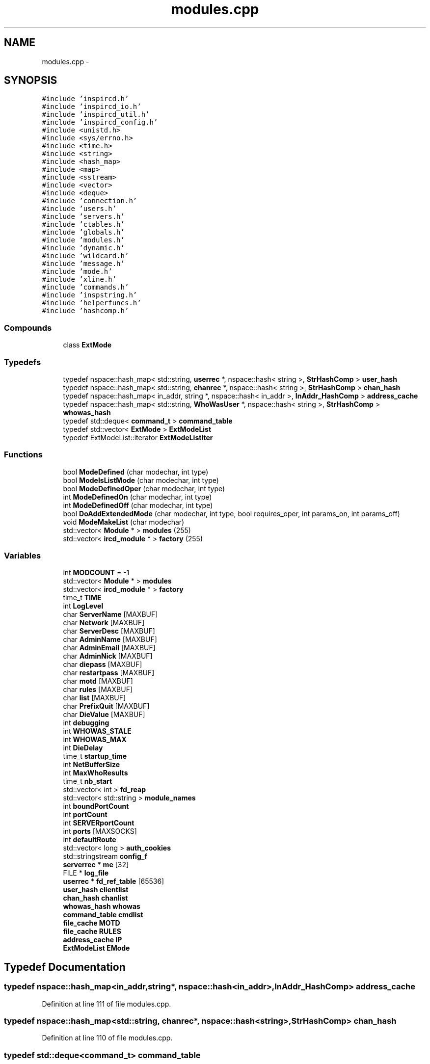 .TH "modules.cpp" 3 "15 May 2005" "InspIRCd" \" -*- nroff -*-
.ad l
.nh
.SH NAME
modules.cpp \- 
.SH SYNOPSIS
.br
.PP
\fC#include 'inspircd.h'\fP
.br
\fC#include 'inspircd_io.h'\fP
.br
\fC#include 'inspircd_util.h'\fP
.br
\fC#include 'inspircd_config.h'\fP
.br
\fC#include <unistd.h>\fP
.br
\fC#include <sys/errno.h>\fP
.br
\fC#include <time.h>\fP
.br
\fC#include <string>\fP
.br
\fC#include <hash_map>\fP
.br
\fC#include <map>\fP
.br
\fC#include <sstream>\fP
.br
\fC#include <vector>\fP
.br
\fC#include <deque>\fP
.br
\fC#include 'connection.h'\fP
.br
\fC#include 'users.h'\fP
.br
\fC#include 'servers.h'\fP
.br
\fC#include 'ctables.h'\fP
.br
\fC#include 'globals.h'\fP
.br
\fC#include 'modules.h'\fP
.br
\fC#include 'dynamic.h'\fP
.br
\fC#include 'wildcard.h'\fP
.br
\fC#include 'message.h'\fP
.br
\fC#include 'mode.h'\fP
.br
\fC#include 'xline.h'\fP
.br
\fC#include 'commands.h'\fP
.br
\fC#include 'inspstring.h'\fP
.br
\fC#include 'helperfuncs.h'\fP
.br
\fC#include 'hashcomp.h'\fP
.br

.SS "Compounds"

.in +1c
.ti -1c
.RI "class \fBExtMode\fP"
.br
.in -1c
.SS "Typedefs"

.in +1c
.ti -1c
.RI "typedef nspace::hash_map< std::string, \fBuserrec\fP *, nspace::hash< string >, \fBStrHashComp\fP > \fBuser_hash\fP"
.br
.ti -1c
.RI "typedef nspace::hash_map< std::string, \fBchanrec\fP *, nspace::hash< string >, \fBStrHashComp\fP > \fBchan_hash\fP"
.br
.ti -1c
.RI "typedef nspace::hash_map< in_addr, string *, nspace::hash< in_addr >, \fBInAddr_HashComp\fP > \fBaddress_cache\fP"
.br
.ti -1c
.RI "typedef nspace::hash_map< std::string, \fBWhoWasUser\fP *, nspace::hash< string >, \fBStrHashComp\fP > \fBwhowas_hash\fP"
.br
.ti -1c
.RI "typedef std::deque< \fBcommand_t\fP > \fBcommand_table\fP"
.br
.ti -1c
.RI "typedef std::vector< \fBExtMode\fP > \fBExtModeList\fP"
.br
.ti -1c
.RI "typedef ExtModeList::iterator \fBExtModeListIter\fP"
.br
.in -1c
.SS "Functions"

.in +1c
.ti -1c
.RI "bool \fBModeDefined\fP (char modechar, int type)"
.br
.ti -1c
.RI "bool \fBModeIsListMode\fP (char modechar, int type)"
.br
.ti -1c
.RI "bool \fBModeDefinedOper\fP (char modechar, int type)"
.br
.ti -1c
.RI "int \fBModeDefinedOn\fP (char modechar, int type)"
.br
.ti -1c
.RI "int \fBModeDefinedOff\fP (char modechar, int type)"
.br
.ti -1c
.RI "bool \fBDoAddExtendedMode\fP (char modechar, int type, bool requires_oper, int params_on, int params_off)"
.br
.ti -1c
.RI "void \fBModeMakeList\fP (char modechar)"
.br
.ti -1c
.RI "std::vector< \fBModule\fP * > \fBmodules\fP (255)"
.br
.ti -1c
.RI "std::vector< \fBircd_module\fP * > \fBfactory\fP (255)"
.br
.in -1c
.SS "Variables"

.in +1c
.ti -1c
.RI "int \fBMODCOUNT\fP = -1"
.br
.ti -1c
.RI "std::vector< \fBModule\fP * > \fBmodules\fP"
.br
.ti -1c
.RI "std::vector< \fBircd_module\fP * > \fBfactory\fP"
.br
.ti -1c
.RI "time_t \fBTIME\fP"
.br
.ti -1c
.RI "int \fBLogLevel\fP"
.br
.ti -1c
.RI "char \fBServerName\fP [MAXBUF]"
.br
.ti -1c
.RI "char \fBNetwork\fP [MAXBUF]"
.br
.ti -1c
.RI "char \fBServerDesc\fP [MAXBUF]"
.br
.ti -1c
.RI "char \fBAdminName\fP [MAXBUF]"
.br
.ti -1c
.RI "char \fBAdminEmail\fP [MAXBUF]"
.br
.ti -1c
.RI "char \fBAdminNick\fP [MAXBUF]"
.br
.ti -1c
.RI "char \fBdiepass\fP [MAXBUF]"
.br
.ti -1c
.RI "char \fBrestartpass\fP [MAXBUF]"
.br
.ti -1c
.RI "char \fBmotd\fP [MAXBUF]"
.br
.ti -1c
.RI "char \fBrules\fP [MAXBUF]"
.br
.ti -1c
.RI "char \fBlist\fP [MAXBUF]"
.br
.ti -1c
.RI "char \fBPrefixQuit\fP [MAXBUF]"
.br
.ti -1c
.RI "char \fBDieValue\fP [MAXBUF]"
.br
.ti -1c
.RI "int \fBdebugging\fP"
.br
.ti -1c
.RI "int \fBWHOWAS_STALE\fP"
.br
.ti -1c
.RI "int \fBWHOWAS_MAX\fP"
.br
.ti -1c
.RI "int \fBDieDelay\fP"
.br
.ti -1c
.RI "time_t \fBstartup_time\fP"
.br
.ti -1c
.RI "int \fBNetBufferSize\fP"
.br
.ti -1c
.RI "int \fBMaxWhoResults\fP"
.br
.ti -1c
.RI "time_t \fBnb_start\fP"
.br
.ti -1c
.RI "std::vector< int > \fBfd_reap\fP"
.br
.ti -1c
.RI "std::vector< std::string > \fBmodule_names\fP"
.br
.ti -1c
.RI "int \fBboundPortCount\fP"
.br
.ti -1c
.RI "int \fBportCount\fP"
.br
.ti -1c
.RI "int \fBSERVERportCount\fP"
.br
.ti -1c
.RI "int \fBports\fP [MAXSOCKS]"
.br
.ti -1c
.RI "int \fBdefaultRoute\fP"
.br
.ti -1c
.RI "std::vector< long > \fBauth_cookies\fP"
.br
.ti -1c
.RI "std::stringstream \fBconfig_f\fP"
.br
.ti -1c
.RI "\fBserverrec\fP * \fBme\fP [32]"
.br
.ti -1c
.RI "FILE * \fBlog_file\fP"
.br
.ti -1c
.RI "\fBuserrec\fP * \fBfd_ref_table\fP [65536]"
.br
.ti -1c
.RI "\fBuser_hash\fP \fBclientlist\fP"
.br
.ti -1c
.RI "\fBchan_hash\fP \fBchanlist\fP"
.br
.ti -1c
.RI "\fBwhowas_hash\fP \fBwhowas\fP"
.br
.ti -1c
.RI "\fBcommand_table\fP \fBcmdlist\fP"
.br
.ti -1c
.RI "\fBfile_cache\fP \fBMOTD\fP"
.br
.ti -1c
.RI "\fBfile_cache\fP \fBRULES\fP"
.br
.ti -1c
.RI "\fBaddress_cache\fP \fBIP\fP"
.br
.ti -1c
.RI "\fBExtModeList\fP \fBEMode\fP"
.br
.in -1c
.SH "Typedef Documentation"
.PP 
.SS "typedef nspace::hash_map<in_addr,string*, nspace::hash<in_addr>, \fBInAddr_HashComp\fP> \fBaddress_cache\fP"
.PP
Definition at line 111 of file modules.cpp.
.SS "typedef nspace::hash_map<std::string, \fBchanrec\fP*, nspace::hash<string>, \fBStrHashComp\fP> \fBchan_hash\fP"
.PP
Definition at line 110 of file modules.cpp.
.SS "typedef std::deque<\fBcommand_t\fP> \fBcommand_table\fP"
.PP
Definition at line 113 of file modules.cpp.
.SS "typedef std::vector<\fBExtMode\fP> \fBExtModeList\fP"
.PP
Definition at line 139 of file modules.cpp.
.SS "typedef ExtModeList::iterator \fBExtModeListIter\fP"
.PP
Definition at line 140 of file modules.cpp.
.PP
Referenced by ModeDefined(), ModeDefinedOff(), ModeDefinedOn(), ModeDefinedOper(), ModeIsListMode(), and ModeMakeList().
.SS "typedef nspace::hash_map<std::string, \fBuserrec\fP*, nspace::hash<string>, \fBStrHashComp\fP> \fBuser_hash\fP"
.PP
Definition at line 109 of file modules.cpp.
.SS "typedef nspace::hash_map<std::string, \fBWhoWasUser\fP*, nspace::hash<string>, \fBStrHashComp\fP> \fBwhowas_hash\fP"
.PP
Definition at line 112 of file modules.cpp.
.SH "Function Documentation"
.PP 
.SS "bool DoAddExtendedMode (char modechar, int type, bool requires_oper, int params_on, int params_off)"
.PP
Definition at line 209 of file modules.cpp.
.PP
References EMode, and ModeDefined().
.PP
Referenced by Server::AddExtendedListMode(), and Server::AddExtendedMode().
.PP
.nf
210 {
211         if (ModeDefined(modechar,type)) {
212                 return false;
213         }
214         EMode.push_back(ExtMode(modechar,type,requires_oper,params_on,params_off));
215         return true;
216 }
.fi
.SS "std::vector<\fBircd_module\fP*> factory (255)"
.PP
.SS "bool ModeDefined (char modechar, int type)"
.PP
Definition at line 146 of file modules.cpp.
.PP
References EMode, and ExtModeListIter.
.PP
Referenced by DoAddExtendedMode().
.PP
.nf
147 {
148         for (ExtModeListIter i = EMode.begin(); i < EMode.end(); i++)
149         {
150                 if ((i->modechar == modechar) && (i->type == type))
151                 {
152                         return true;
153                 }
154         }
155         return false;
156 }
.fi
.SS "int ModeDefinedOff (char modechar, int type)"
.PP
Definition at line 196 of file modules.cpp.
.PP
References EMode, and ExtModeListIter.
.PP
.nf
197 {
198         for (ExtModeListIter i = EMode.begin(); i < EMode.end(); i++)
199         {
200                 if ((i->modechar == modechar) && (i->type == type))
201                 {
202                         return i->params_when_off;
203                 }
204         }
205         return 0;
206 }
.fi
.SS "int ModeDefinedOn (char modechar, int type)"
.PP
Definition at line 183 of file modules.cpp.
.PP
References EMode, and ExtModeListIter.
.PP
.nf
184 {
185         for (ExtModeListIter i = EMode.begin(); i < EMode.end(); i++)
186         {
187                 if ((i->modechar == modechar) && (i->type == type))
188                 {
189                         return i->params_when_on;
190                 }
191         }
192         return 0;
193 }
.fi
.SS "bool ModeDefinedOper (char modechar, int type)"
.PP
Definition at line 170 of file modules.cpp.
.PP
References EMode, and ExtModeListIter.
.PP
.nf
171 {
172         for (ExtModeListIter i = EMode.begin(); i < EMode.end(); i++)
173         {
174                 if ((i->modechar == modechar) && (i->type == type) && (i->needsoper == true))
175                 {
176                         return true;
177                 }
178         }
179         return false;
180 }
.fi
.SS "bool ModeIsListMode (char modechar, int type)"
.PP
Definition at line 158 of file modules.cpp.
.PP
References EMode, and ExtModeListIter.
.PP
.nf
159 {
160         for (ExtModeListIter i = EMode.begin(); i < EMode.end(); i++)
161         {
162                 if ((i->modechar == modechar) && (i->type == type) && (i->list == true))
163                 {
164                         return true;
165                 }
166         }
167         return false;
168 }
.fi
.SS "void ModeMakeList (char modechar)"
.PP
Definition at line 219 of file modules.cpp.
.PP
References EMode, ExtModeListIter, and MT_CHANNEL.
.PP
Referenced by Server::AddExtendedListMode().
.PP
.nf
220 {
221         for (ExtModeListIter i = EMode.begin(); i < EMode.end(); i++)
222         {
223                 if ((i->modechar == modechar) && (i->type == MT_CHANNEL))
224                 {
225                         i->list = true;
226                         return;
227                 }
228         }
229         return;
230 }
.fi
.SS "std::vector<\fBModule\fP*> modules (255)"
.PP
.SH "Variable Documentation"
.PP 
.SS "char \fBAdminEmail\fP[MAXBUF]"
.PP
Definition at line 72 of file modules.cpp.
.SS "char \fBAdminName\fP[MAXBUF]"
.PP
Definition at line 71 of file modules.cpp.
.SS "char \fBAdminNick\fP[MAXBUF]"
.PP
Definition at line 73 of file modules.cpp.
.SS "std::vector<long> \fBauth_cookies\fP"
.PP
Definition at line 100 of file modules.cpp.
.SS "int \fBboundPortCount\fP"
.PP
Definition at line 94 of file modules.cpp.
.SS "\fBchan_hash\fP \fBchanlist\fP"
.PP
Definition at line 117 of file modules.cpp.
.SS "\fBuser_hash\fP \fBclientlist\fP"
.PP
Definition at line 116 of file modules.cpp.
.SS "\fBcommand_table\fP \fBcmdlist\fP"
.PP
Definition at line 119 of file modules.cpp.
.SS "std::stringstream \fBconfig_f\fP"
.PP
Definition at line 101 of file modules.cpp.
.SS "int \fBdebugging\fP"
.PP
Definition at line 82 of file modules.cpp.
.SS "int \fBdefaultRoute\fP"
.PP
Definition at line 98 of file modules.cpp.
.SS "int \fBDieDelay\fP"
.PP
Definition at line 85 of file modules.cpp.
.SS "char \fBdiepass\fP[MAXBUF]"
.PP
Definition at line 74 of file modules.cpp.
.SS "char \fBDieValue\fP[MAXBUF]"
.PP
Definition at line 80 of file modules.cpp.
.SS "\fBExtModeList\fP \fBEMode\fP"
.PP
Definition at line 143 of file modules.cpp.
.PP
Referenced by DoAddExtendedMode(), ModeDefined(), ModeDefinedOff(), ModeDefinedOn(), ModeDefinedOper(), ModeIsListMode(), and ModeMakeList().
.SS "std::vector<\fBircd_module\fP*> factory"
.PP
Definition at line 63 of file modules.cpp.
.SS "std::vector<int> \fBfd_reap\fP"
.PP
Definition at line 91 of file modules.cpp.
.SS "\fBuserrec\fP* \fBfd_ref_table\fP[65536]"
.PP
Definition at line 107 of file modules.cpp.
.PP
Referenced by Server::FindDescriptor(), and Server::PseudoToUser().
.SS "\fBaddress_cache\fP \fBIP\fP"
.PP
Definition at line 122 of file modules.cpp.
.SS "char \fBlist\fP[MAXBUF]"
.PP
Definition at line 78 of file modules.cpp.
.SS "FILE* \fBlog_file\fP"
.PP
Definition at line 105 of file modules.cpp.
.SS "int \fBLogLevel\fP"
.PP
Definition at line 67 of file modules.cpp.
.SS "int \fBMaxWhoResults\fP"
.PP
Definition at line 88 of file modules.cpp.
.SS "\fBserverrec\fP* \fBme\fP[32]"
.PP
Definition at line 103 of file modules.cpp.
.SS "int \fBMODCOUNT\fP = -1"
.PP
Definition at line 996 of file modules.cpp.
.SS "std::vector<std::string> \fBmodule_names\fP"
.PP
Definition at line 92 of file modules.cpp.
.SS "std::vector<\fBModule\fP*> modules"
.PP
Definition at line 62 of file modules.cpp.
.SS "\fBfile_cache\fP \fBMOTD\fP"
.PP
Definition at line 120 of file modules.cpp.
.SS "char \fBmotd\fP[MAXBUF]"
.PP
Definition at line 76 of file modules.cpp.
.SS "time_t \fBnb_start\fP"
.PP
Definition at line 89 of file modules.cpp.
.SS "int \fBNetBufferSize\fP"
.PP
Definition at line 87 of file modules.cpp.
.SS "char \fBNetwork\fP[MAXBUF]"
.PP
Definition at line 69 of file modules.cpp.
.SS "int \fBportCount\fP"
.PP
Definition at line 95 of file modules.cpp.
.SS "int \fBports\fP[MAXSOCKS]"
.PP
Definition at line 97 of file modules.cpp.
.SS "char \fBPrefixQuit\fP[MAXBUF]"
.PP
Definition at line 79 of file modules.cpp.
.SS "char \fBrestartpass\fP[MAXBUF]"
.PP
Definition at line 75 of file modules.cpp.
.SS "\fBfile_cache\fP \fBRULES\fP"
.PP
Definition at line 121 of file modules.cpp.
.SS "char \fBrules\fP[MAXBUF]"
.PP
Definition at line 77 of file modules.cpp.
.SS "char \fBServerDesc\fP[MAXBUF]"
.PP
Definition at line 70 of file modules.cpp.
.SS "char \fBServerName\fP[MAXBUF]"
.PP
Definition at line 68 of file modules.cpp.
.SS "int \fBSERVERportCount\fP"
.PP
Definition at line 96 of file modules.cpp.
.SS "time_t \fBstartup_time\fP"
.PP
Definition at line 86 of file modules.cpp.
.SS "time_t \fBTIME\fP"
.PP
Definition at line 65 of file modules.cpp.
.SS "\fBwhowas_hash\fP \fBwhowas\fP"
.PP
Definition at line 118 of file modules.cpp.
.SS "int \fBWHOWAS_MAX\fP"
.PP
Definition at line 84 of file modules.cpp.
.SS "int \fBWHOWAS_STALE\fP"
.PP
Definition at line 83 of file modules.cpp.
.SH "Author"
.PP 
Generated automatically by Doxygen for InspIRCd from the source code.
